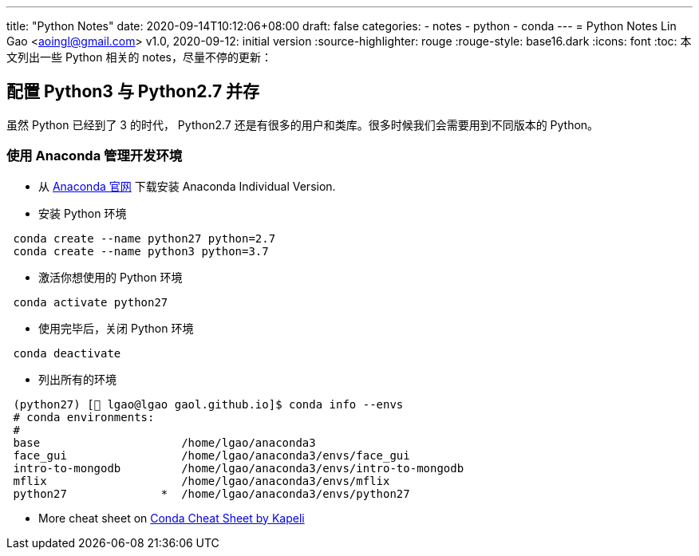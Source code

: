 ---
title: "Python Notes"
date: 2020-09-14T10:12:06+08:00
draft: false
categories:
  - notes
  - python
  - conda
---
= Python Notes
Lin Gao <aoingl@gmail.com>
v1.0, 2020-09-12: initial version
:source-highlighter: rouge
:rouge-style: base16.dark
:icons: font
:toc:
本文列出一些 Python 相关的 notes，尽量不停的更新：

== 配置 Python3 与 Python2.7 并存
虽然 Python 已经到了 3 的时代， Python2.7 还是有很多的用户和类库。很多时候我们会需要用到不同版本的 Python。

=== 使用 Anaconda 管理开发环境

* 从 https://www.anaconda.com/products/individual#linux[Anaconda 官网] 下载安装 Anaconda Individual Version.
* 安装 Python 环境

[source, java, indent=1]
----
conda create --name python27 python=2.7
conda create --name python3 python=3.7
----

* 激活你想使用的 Python 环境

[source, java, indent=1]
----
conda activate python27
----

* 使用完毕后，关闭 Python 环境

[source, java, indent=1]
----
conda deactivate
----

* 列出所有的环境

[source, shell script, indent=1]
----
(python27) [🎩 lgao@lgao gaol.github.io]$ conda info --envs
# conda environments:
#
base                     /home/lgao/anaconda3
face_gui                 /home/lgao/anaconda3/envs/face_gui
intro-to-mongodb         /home/lgao/anaconda3/envs/intro-to-mongodb
mflix                    /home/lgao/anaconda3/envs/mflix
python27              *  /home/lgao/anaconda3/envs/python27

----

* More cheat sheet on https://kapeli.com/cheat_sheets/Conda.docset/Contents/Resources/Documents/index[Conda Cheat Sheet by Kapeli]


